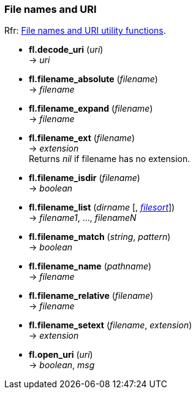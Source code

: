 
=== File names and URI
[small]#Rfr: link:++http://www.fltk.org/doc-1.3/group__filenames.html++[File names and URI utility functions].#

* *fl.decode_uri* (_uri_) +
-> _uri_

* *fl.filename_absolute* (_filename_) +
-> _filename_

* *fl.filename_expand* (_filename_) +
-> _filename_

* *fl.filename_ext* (_filename_) +
-> _extension_ +
[small]#Returns _nil_ if filename has no extension.#

* *fl.filename_isdir* (_filename_) +
-> _boolean_

* *fl.filename_list* (_dirname_ [, <<filesort, _filesort_>>]) +
-> _filename1_, ..., _filenameN_

* *fl.filename_match* (_string_, _pattern_) +
-> _boolean_

* *fl.filename_name* (_pathname_) +
-> _filename_

* *fl.filename_relative* (_filename_) +
-> _filename_

* *fl.filename_setext* (_filename_, _extension_) +
-> _extension_

* *fl.open_uri* (_uri_) +
-> _boolean_, _msg_

////
* *fl.filename_* ( )

* *fl.filename_* (__) +
* *fl.filename_* ( ) +
-> __

boolean
////

